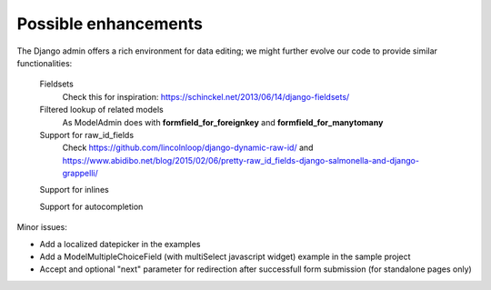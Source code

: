 Possible enhancements
=====================

The Django admin offers a rich environment for data editing; we might further
evolve our code to provide similar functionalities:

    Fieldsets
        Check this for inspiration: https://schinckel.net/2013/06/14/django-fieldsets/

    Filtered lookup of related models
        As ModelAdmin does with **formfield_for_foreignkey** and **formfield_for_manytomany**

    Support for raw_id_fields
        Check https://github.com/lincolnloop/django-dynamic-raw-id/
        and https://www.abidibo.net/blog/2015/02/06/pretty-raw_id_fields-django-salmonella-and-django-grappelli/

    Support for inlines

    Support for autocompletion

Minor issues:

- Add a localized datepicker in the examples
- Add a ModelMultipleChoiceField (with multiSelect javascript widget) example in the sample project
- Accept and optional "next" parameter for redirection after successfull form submission (for standalone pages only)

